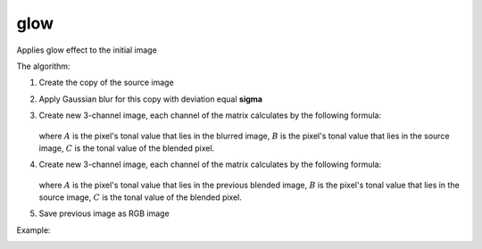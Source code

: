 =======================================
glow
=======================================
Applies glow effect to the initial image

.. cpp:function:: int glow(cv::InputArray src, cv::OutputArray dst, float sigma, float intensity = 0.0f)

    :param src: RGB image.
    :param dst: Destination image of the same size and the same type as **src**.
    :param sigma: Gaussian kernel standard deviation, must be positive real number
    :param intensity:  Effect intensity, must be real number from 0.0 to 1.0
    :return: Error code.

The algorithm:

#. Create the copy of the source image
#. Apply Gaussian blur for this copy with deviation equal **sigma**
#. Create new 3-channel image, each channel of the matrix calculates by the following formula:

    .. math::
       :nowrap:

        \begin{equation}
            C = \begin{cases}
                2 * A * B, & \text{if $B <= 0.5$}\\
                1 - 2 * (1 - A) * (1 - B), & \text{otherwise}
            \end{cases}
        \end{equation}

   where :math:`A` is the pixel's tonal value that lies in the blurred image, :math:`B` is the pixel's tonal value that lies in the source image, :math:`C` is the tonal value of the blended pixel.

#. Create new 3-channel image, each channel of the matrix calculates by the following formula:

    .. math::
       :nowrap:
       
        \begin{equation}
            C = intensity * A + (1 - intensity) * B
        \end{equation} 

   where :math:`A` is the pixel's tonal value that lies in the previous blended image, :math:`B` is the pixel's tonal value that lies in the source image, :math:`C` is the tonal value of the blended pixel.

#. Save previous image as RGB image

Example:

|src| |dst|

.. |src| image:: rose.jpg
    :width: 40%

.. |dst| image:: glow.jpg
    :width: 40%